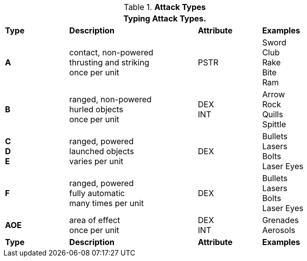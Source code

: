// Table 9.1 Description of a Combat Table
.*Attack Types*
[width="75%",cols="^,4*<",frame="all", stripes="even"]
|===
5+<|Typing Attack Types.

s|Type
2+s|Description
s|Attribute
s|Examples


s|A
2+|contact, non-powered +
thrusting and striking +
once per unit
|PSTR
|Sword +
Club +
Rake +
Bite +
Ram


s|B
2+|ranged, non-powered +
hurled objects +
once per unit
|DEX + 
INT
|Arrow +
Rock +
Quills +
Spittle +

s|C +
D +
E
2+|ranged, powered +
launched objects +
varies per unit
|DEX
|Bullets +
Lasers +
Bolts +
Laser Eyes

s|F
2+|ranged, powered +
fully automatic +
many times per unit
|DEX
|Bullets +
Lasers +
Bolts +
Laser Eyes

s|AOE
2+|area of effect +
once per unit
|DEX + 
INT 
|Grenades +
Aerosols

s|Type
2+s|Description
s|Attribute
s|Examples
|===
